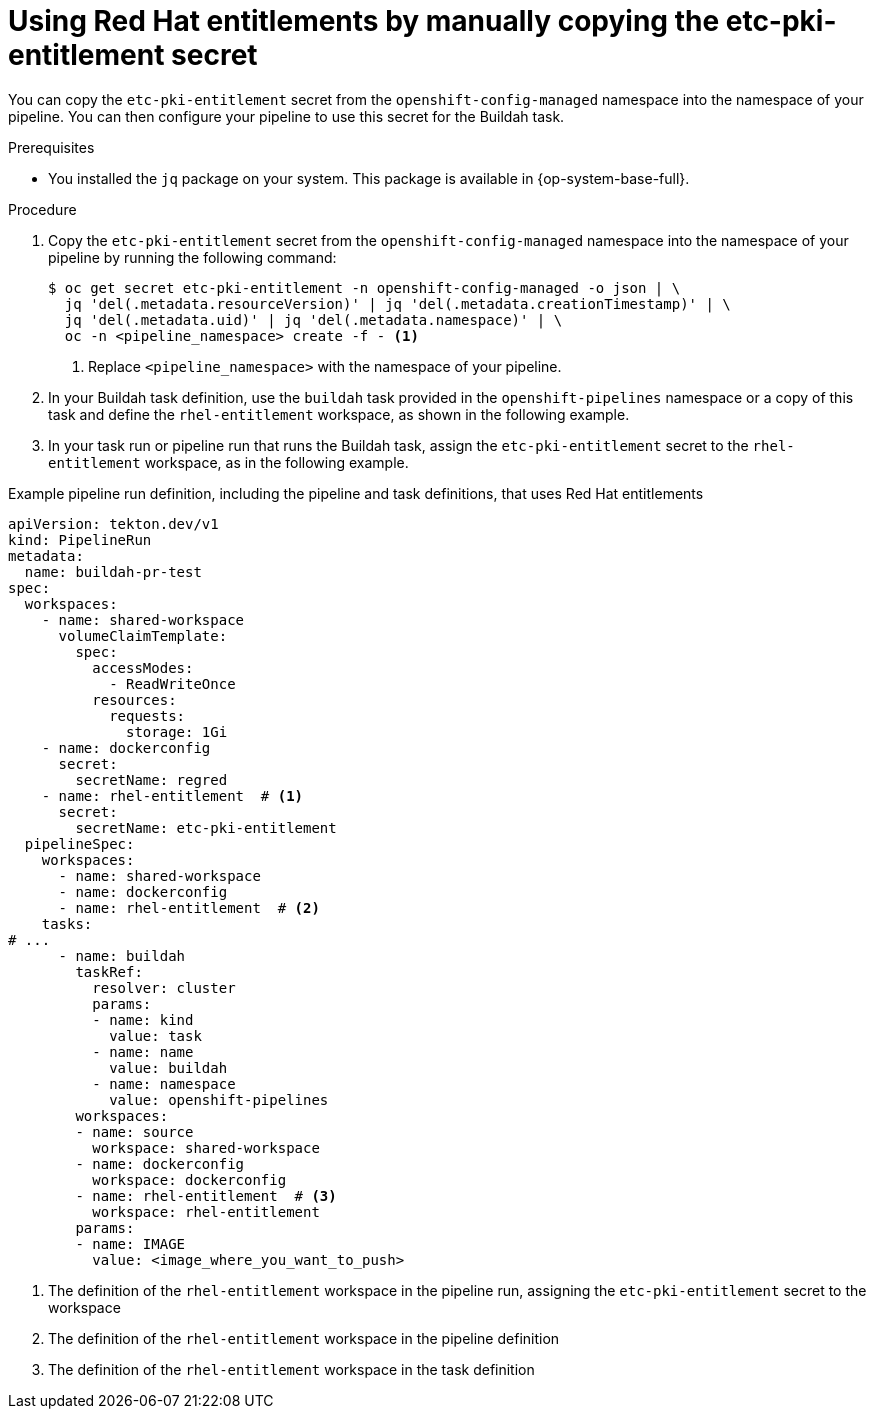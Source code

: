 // This module is included in the following assembly:
//
// *openshift_pipelines/configuring-security-context-for-pods.adoc
:_mod-docs-content-type: PROCEDURE
[id="op-entitlements-manual-copying_{context}"]
= Using Red Hat entitlements by manually copying the etc-pki-entitlement secret

You can copy the `etc-pki-entitlement` secret from the `openshift-config-managed` namespace into the namespace of your pipeline. You can then configure your pipeline to use this secret for the Buildah task.

.Prerequisites

* You installed the `jq` package on your system. This package is available in {op-system-base-full}.

.Procedure

. Copy the `etc-pki-entitlement` secret from the `openshift-config-managed` namespace into the namespace of your pipeline by running the following command:
+
[source,terminal]
----
$ oc get secret etc-pki-entitlement -n openshift-config-managed -o json | \
  jq 'del(.metadata.resourceVersion)' | jq 'del(.metadata.creationTimestamp)' | \
  jq 'del(.metadata.uid)' | jq 'del(.metadata.namespace)' | \
  oc -n <pipeline_namespace> create -f - <1>
----
<1> Replace `<pipeline_namespace>` with the namespace of your pipeline.

. In your Buildah task definition, use the `buildah` task provided in the `openshift-pipelines` namespace or a copy of this task and define the `rhel-entitlement` workspace, as shown in the following example.

. In your task run or pipeline run that runs the Buildah task, assign the `etc-pki-entitlement` secret to the `rhel-entitlement` workspace, as in the following example.

.Example pipeline run definition, including the pipeline and task definitions, that uses Red Hat entitlements
[source,yaml]
----
apiVersion: tekton.dev/v1
kind: PipelineRun
metadata:
  name: buildah-pr-test
spec:
  workspaces:
    - name: shared-workspace
      volumeClaimTemplate:
        spec:
          accessModes:
            - ReadWriteOnce
          resources:
            requests:
              storage: 1Gi
    - name: dockerconfig
      secret:
        secretName: regred
    - name: rhel-entitlement  # <1>
      secret:
        secretName: etc-pki-entitlement
  pipelineSpec:
    workspaces:
      - name: shared-workspace
      - name: dockerconfig
      - name: rhel-entitlement  # <2>
    tasks:
# ...
      - name: buildah
        taskRef:
          resolver: cluster
          params:
          - name: kind
            value: task
          - name: name
            value: buildah
          - name: namespace
            value: openshift-pipelines
        workspaces:
        - name: source
          workspace: shared-workspace
        - name: dockerconfig
          workspace: dockerconfig
        - name: rhel-entitlement  # <3>
          workspace: rhel-entitlement
        params:
        - name: IMAGE
          value: <image_where_you_want_to_push>
----
<1> The definition of the `rhel-entitlement` workspace in the pipeline run, assigning the `etc-pki-entitlement` secret to the workspace
<2> The definition of the `rhel-entitlement` workspace in the pipeline definition
<3> The definition of the `rhel-entitlement` workspace in the task definition
